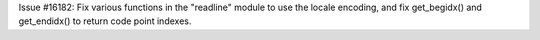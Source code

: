 Issue #16182: Fix various functions in the "readline" module to use the
locale encoding, and fix get_begidx() and get_endidx() to return code point
indexes.